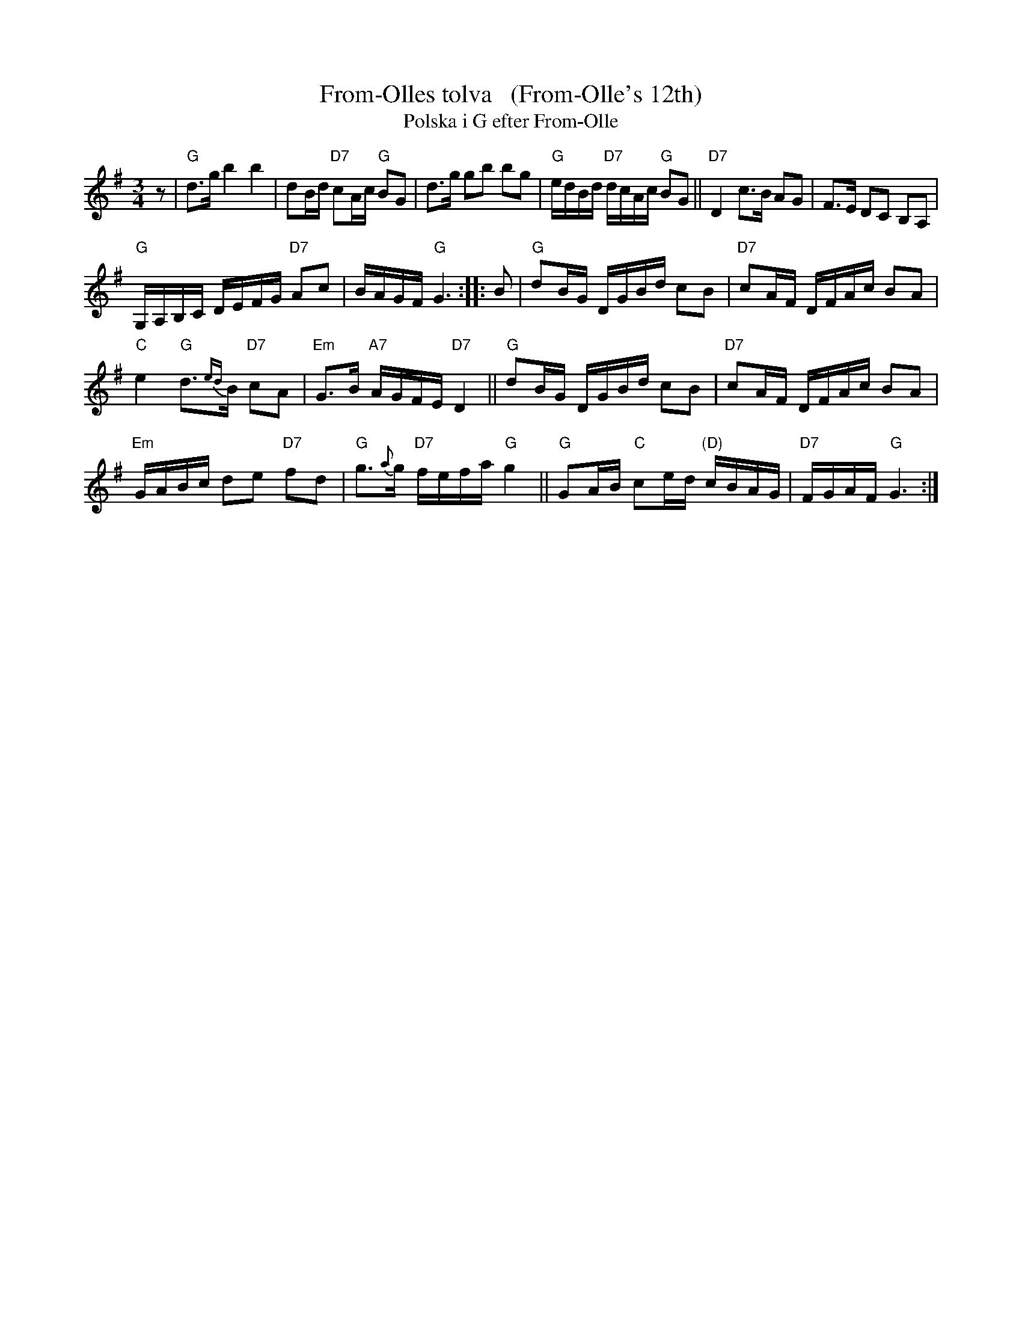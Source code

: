 X: 1
T: From-Olles tolva   (From-Olle's 12th)
T: Polska i G efter From-Olle
R: polska
A: H\"alsingland
Z: id:hn-jp-14
F: http://norbeck.nu/abc/s/hnjp0.abc
M: 3/4
L: 1/16
K: G
z2 |\
"G"d3g b4 b4 | d2Bd "D7"c2Ac "G"B2G2 |\
d3g g2b2 b2g2 | "G"edBd "D7"dcAc "G"B2G2 ||\
"D7"D4 c3B A2G2 | F3E D2C2 B,2A,2 |
"G"G,A,B,C DEFG "D7"A2c2 | BAGF "G"G6 :: B2 |\
"G"d2BG DGBd c2B2 | "D7"c2AF DFAc B2A2 |
"C"e4 "G"d3{ed}B "D7"c2A2 | "Em"G3B "A7"AGFE "D7"D4 ||\
"G"d2BG DGBd c2B2 | "D7"c2AF DFAc B2A2 |
"Em"GABc d2e2 "D7"f2d2 | "G"g3{a}g "D7"fefa "G"g4 ||\
"G"G2AB "C"c2ed "(D)"cBAG | "D7"FGAF "G"G6 :|

